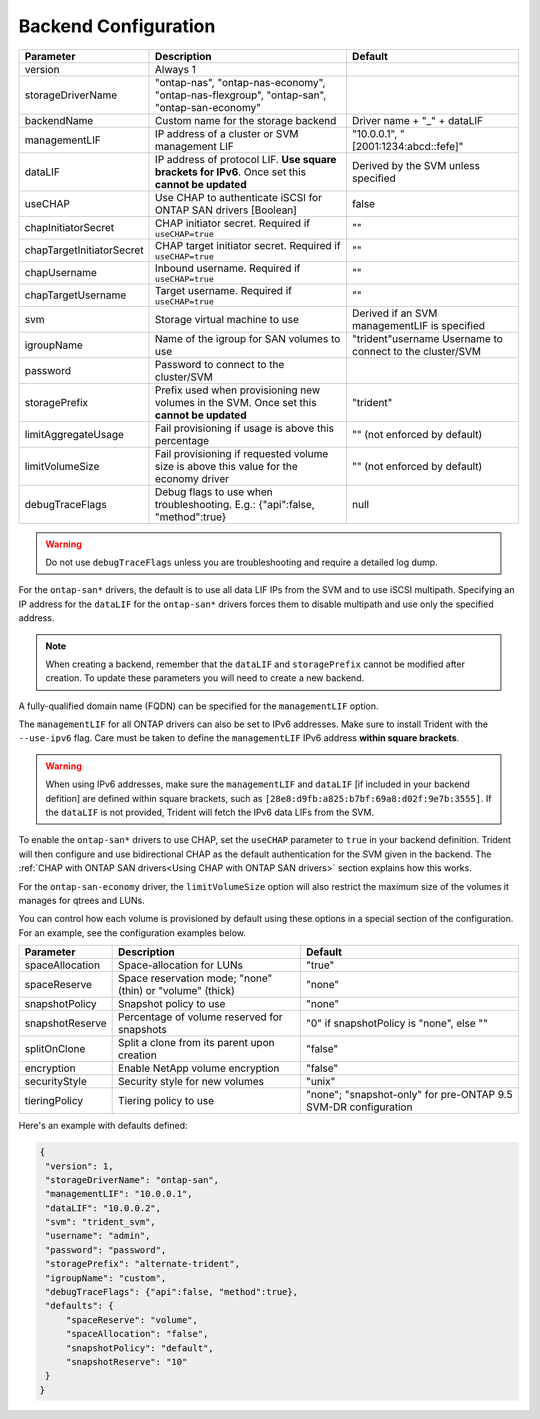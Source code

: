 #####################
Backend Configuration
#####################

========================= ================================================================================================= ================================================
Parameter                 Description                                                                                       Default
========================= ================================================================================================= ================================================
version                   Always 1
storageDriverName         "ontap-nas", "ontap-nas-economy", "ontap-nas-flexgroup", "ontap-san", "ontap-san-economy"
backendName               Custom name for the storage backend                                                               Driver name + "_" + dataLIF
managementLIF             IP address of a cluster or SVM management LIF                                                     "10.0.0.1", "[2001:1234:abcd::fefe]"
dataLIF                   IP address of protocol LIF. **Use square brackets for IPv6**. Once set this **cannot be updated** Derived by the SVM unless specified
useCHAP                   Use CHAP to authenticate iSCSI for ONTAP SAN drivers [Boolean]                                    false
chapInitiatorSecret       CHAP initiator secret. Required if ``useCHAP=true``                                               ""
chapTargetInitiatorSecret CHAP target initiator secret. Required if ``useCHAP=true``                                        ""
chapUsername              Inbound username. Required if ``useCHAP=true``                                                    ""
chapTargetUsername        Target username. Required if ``useCHAP=true``                                                     ""
svm                       Storage virtual machine to use                                                                    Derived if an SVM managementLIF is specified
igroupName                Name of the igroup for SAN volumes to use                                                         "trident"username                  Username to connect to the cluster/SVM
password                  Password to connect to the cluster/SVM
storagePrefix             Prefix used when provisioning new volumes in the SVM. Once set this **cannot be updated**         "trident"
limitAggregateUsage       Fail provisioning if usage is above this percentage                                               "" (not enforced by default)
limitVolumeSize           Fail provisioning if requested volume size is above this value for the economy driver             "" (not enforced by default)
debugTraceFlags           Debug flags to use when troubleshooting. E.g.: {"api":false, "method":true}                       null
========================= ================================================================================================= ================================================

.. warning::

  Do not use ``debugTraceFlags`` unless you are troubleshooting and require a
  detailed log dump.
  
For the ``ontap-san*`` drivers, the default is to use all data LIF IPs from
the SVM and to use iSCSI multipath. Specifying an IP address for the ``dataLIF``
for the ``ontap-san*`` drivers forces them to disable multipath and use only the
specified address.

.. note::

   When creating a backend, remember that the ``dataLIF`` and ``storagePrefix``
   cannot be modified after creation. To update these parameters you will need
   to create a new backend.

A fully-qualified domain name (FQDN) can be specified for the ``managementLIF``
option.

The ``managementLIF`` for all ONTAP drivers can
also be set to IPv6 addresses. Make sure to install Trident with the
``--use-ipv6`` flag. Care must be taken to define the ``managementLIF``
IPv6 address **within square brackets**.

.. warning::

   When using IPv6 addresses, make sure the ``managementLIF`` and ``dataLIF``
   [if included in your backend defition] are defined
   within square brackets, such as ``[28e8:d9fb:a825:b7bf:69a8:d02f:9e7b:3555]``.
   If the ``dataLIF`` is not provided, Trident will fetch the IPv6 data LIFs
   from the SVM.

To enable the ``ontap-san*`` drivers to use CHAP, set the ``useCHAP`` parameter to
``true`` in your backend definition. Trident will then configure and use
bidirectional CHAP as the default authentication for the SVM given in the backend.
The :ref:`CHAP with ONTAP SAN drivers<Using CHAP with ONTAP SAN drivers>`
section explains how this works.

For the ``ontap-san-economy`` driver, the ``limitVolumeSize``
option will also restrict the maximum size of
the volumes it manages for qtrees and LUNs.

You can control how each volume is provisioned by default using these options
in a special section of the configuration. For an example, see the
configuration examples below.

========================= =============================================================== ================================================
Parameter                 Description                                                     Default
========================= =============================================================== ================================================
spaceAllocation           Space-allocation for LUNs                                       "true"
spaceReserve              Space reservation mode; "none" (thin) or "volume" (thick)       "none"
snapshotPolicy            Snapshot policy to use                                          "none"
snapshotReserve           Percentage of volume reserved for snapshots                     "0" if snapshotPolicy is "none", else ""
splitOnClone              Split a clone from its parent upon creation                     "false"
encryption                Enable NetApp volume encryption                                 "false"
securityStyle             Security style for new volumes                                  "unix"
tieringPolicy             Tiering policy to use                                           "none"; "snapshot-only" for pre-ONTAP 9.5 SVM-DR configuration
========================= =============================================================== ================================================

Here's an example with defaults defined:

.. code-block:: bash

  {
   "version": 1,
   "storageDriverName": "ontap-san",
   "managementLIF": "10.0.0.1",
   "dataLIF": "10.0.0.2",
   "svm": "trident_svm",
   "username": "admin",
   "password": "password",
   "storagePrefix": "alternate-trident",
   "igroupName": "custom",
   "debugTraceFlags": {"api":false, "method":true},
   "defaults": {
       "spaceReserve": "volume",
       "spaceAllocation": "false",
       "snapshotPolicy": "default",
       "snapshotReserve": "10"
   }
  }
